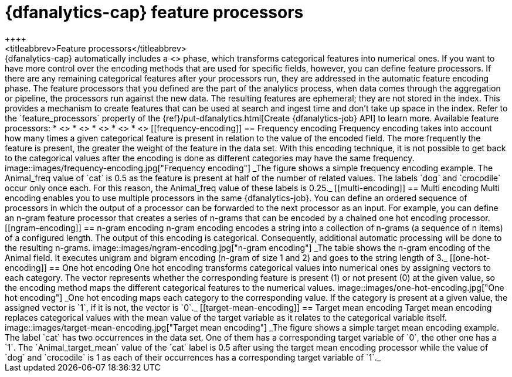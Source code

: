 [role="xpack"]
[[ml-feature-processors]]
= {dfanalytics-cap} feature processors
++++
<titleabbrev>Feature processors</titleabbrev>
++++


{dfanalytics-cap} automatically includes a <<ml-feature-encoding>> phase, which 
transforms categorical features into numerical ones. If you want to have more 
control over the encoding methods that are used for specific fields, however, 
you can define  feature processors. If there are any remaining categorical 
features after your processors run, they are addressed in the automatic feature 
encoding phase.

The feature processors that you defined are the part of the analytics process, 
when data comes through the aggregation or pipeline, the processors run against 
the new data. The resulting features are ephemeral; they are not stored in the 
index. This provides a mechanism to create features that can be used at search 
and ingest time and don’t take up space in the index.

Refer to the `feature_processors` property of the 
{ref}/put-dfanalytics.html[Create {dfanalytics-job} API] to learn more.

Available feature processors:

* <<frequency-encoding>>
* <<multi-encoding>>
* <<ngram-encoding>>
* <<one-hot-encoding>>
* <<target-mean-encoding>>


[[frequency-encoding]]
== Frequency encoding

Frequency encoding takes into account how many times a given categorical feature 
is present in relation to the value of the encoded field. The more frequently 
the feature is present, the greater the weight of the feature in the data set. 
With this encoding technique, it is not possible to get back to the categorical 
values after the encoding is done as different categories may have the same 
frequency.

image::images/frequency-encoding.jpg["Frequency encoding"]
_The figure shows a simple frequency encoding example. The Animal_freq value of 
`cat` is 0.5 as the feature is present at half of the number of related values. 
The labels `dog` and `crocodile` occur only once each. For this reason, the 
Animal_freq value of these labels is 0.25._


[[multi-encoding]]
== Multi encoding

Multi encoding enables you to use multiple processors in the same 
{dfanalytics-job}. You can define an ordered sequence of processors in which the 
output of a processor can be forwarded to the next processor as an input. For 
example, you can define an n-gram feature processor that creates a series of 
n-grams that can be encoded by a chained one hot encoding processor.


[[ngram-encoding]]
== n-gram encoding

n-gram encoding encodes a string into a collection of n-grams (a sequence of n 
items) of a configured length. The output of this encoding is categorical. 
Consequently, additional automatic processing will be done to the resulting 
n-grams.

image::images/ngram-encoding.jpg["n-gram encoding"]
_The table shows the n-gram encoding of the Animal field. It executes unigram and 
bigram encoding (n-gram of size 1 and 2) and goes to the string length of 3._


[[one-hot-encoding]]
== One hot encoding

One hot encoding transforms categorical values into numerical ones by assigning 
vectors to each category. The vector represents whether the corresponding 
feature is present (1) or not present (0) at the given value, so the encoding 
method maps the different categorical features to the numerical values.

image::images/one-hot-encoding.jpg["One hot encoding"]
_One hot encoding maps each category to the corresponding value. If the 
category is present at a given value, the assigned vector is `1`, if it is not, 
the vector is `0`._


[[target-mean-encoding]]
== Target mean encoding

Target mean encoding replaces categorical values with the mean value of the 
target variable as it relates to the categorical variable itself.

image::images/target-mean-encoding.jpg["Target mean encoding"]
_The figure shows a simple target mean encoding example. The label `cat` has 
two occurrences in the data set. One of them has a corresponding target variable 
of `0`, the other one has a `1`.  The `Animal_target_mean` value of the `cat` 
label is 0.5 after using the target mean encoding processor while the value of 
`dog` and `crocodile` is 1 as each of their occurrences has a corresponding 
target variable of `1`._
